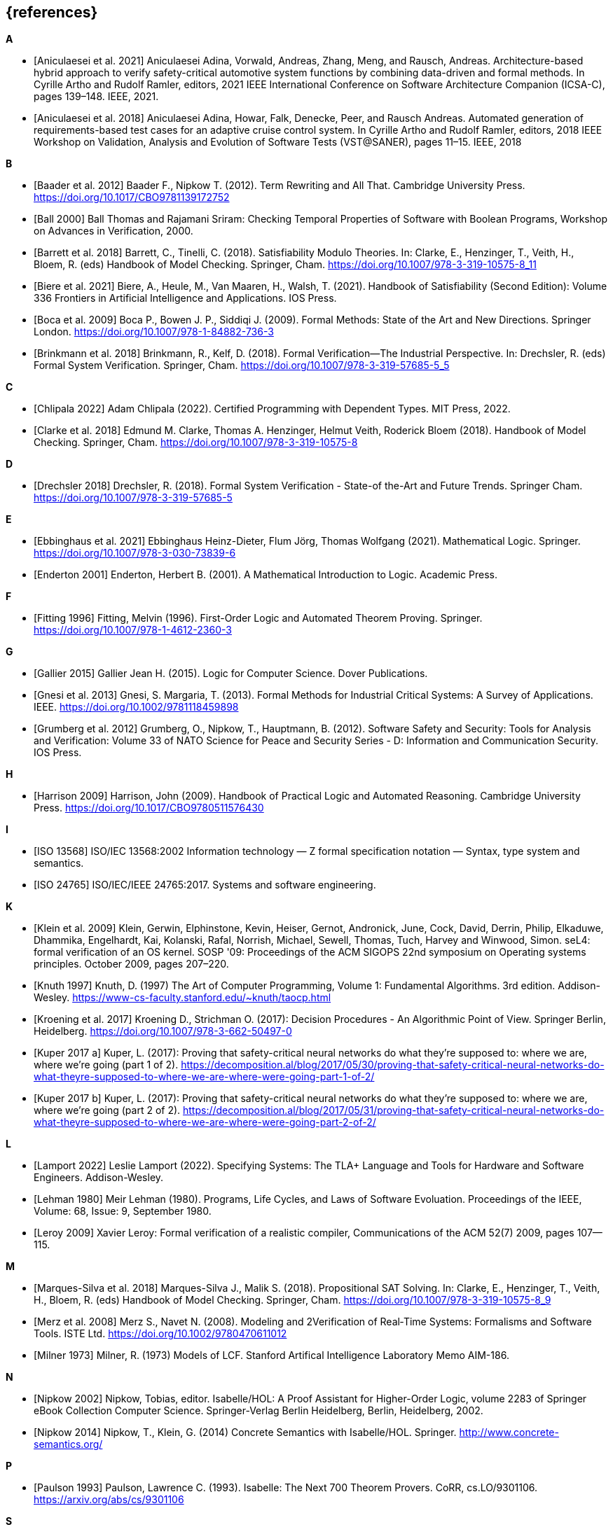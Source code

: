 // header file for curriculum section "References"
// (c) iSAQB e.V. (https://isaqb.org)
// ===============================================

[bibliography]
== {references}

**A**

- [[[Aniculaesei2021,Aniculaesei et al. 2021]]] Aniculaesei Adina, Vorwald, Andreas, Zhang, Meng, and Rausch, Andreas.
  Architecture-based hybrid approach to verify safety-critical automotive system functions by combining data-driven and formal methods.
  In Cyrille Artho and Rudolf Ramler, editors,
  2021 IEEE International Conference on Software Architecture Companion (ICSA-C), pages 139–148. IEEE, 2021.

- [[[Aniculaesei2018,Aniculaesei et al. 2018]]] Aniculaesei Adina, Howar, Falk, Denecke, Peer, and Rausch Andreas.
  Automated generation of requirements-based test cases for an
  adaptive cruise control system.
  In Cyrille Artho and Rudolf Ramler, editors,
  2018 IEEE Workshop on Validation, Analysis and Evolution of Software Tests (VST@SANER), pages 11–15. IEEE, 2018

**B**

- [[[baader,Baader et al. 2012]]] Baader F., Nipkow T. (2012). Term Rewriting
  and All That. Cambridge University Press.
  https://doi.org/10.1017/CBO9781139172752

- [[[ball2000,Ball 2000]]] Ball Thomas and Rajamani Sriram:
  Checking Temporal Properties of Software with Boolean Programs,
  Workshop on Advances in Verification, 2000.

- [[[barret,Barrett et al. 2018]]] Barrett, C., Tinelli, C. (2018).
  Satisfiability Modulo Theories. In: Clarke, E., Henzinger, T., Veith, H.,
  Bloem, R. (eds) Handbook of Model Checking. Springer, Cham.
  https://doi.org/10.1007/978-3-319-10575-8_11

- [[[biere,Biere et al. 2021]]] Biere, A., Heule, M., Van Maaren, H., Walsh, T.
  (2021). Handbook of Satisfiability (Second Edition): Volume 336 Frontiers in
  Artificial Intelligence and Applications. IOS Press.

- [[[boca2009,Boca et al. 2009]]] Boca P., Bowen J. P., Siddiqi J. (2009). Formal
  Methods: State of the Art and New Directions. Springer London.
  https://doi.org/10.1007/978-1-84882-736-3

- [[[brinkman2018,Brinkmann et al. 2018]]] Brinkmann, R., Kelf, D. (2018). Formal
  Verification—The Industrial Perspective. In: Drechsler, R. (eds) Formal System
  Verification. Springer, Cham. https://doi.org/10.1007/978-3-319-57685-5_5

**C**

- [[[chlipala,Chlipala 2022]]] Adam Chlipala (2022).  Certified
  Programming with Dependent Types.  MIT Press, 2022.

- [[[clarke2018,Clarke et al. 2018]]] Edmund M. Clarke, Thomas A. Henzinger, Helmut
  Veith, Roderick Bloem (2018). Handbook of Model Checking. Springer, Cham.
  https://doi.org/10.1007/978-3-319-10575-8

**D**

- [[[drechsler2018,Drechsler 2018]]] Drechsler, R. (2018). Formal System
  Verification - State-of the-Art and Future Trends. Springer Cham.
  https://doi.org/10.1007/978-3-319-57685-5

**E**

- [[[ebbinghaus2021,Ebbinghaus et al. 2021]]] Ebbinghaus Heinz-Dieter, Flum
  Jörg, Thomas Wolfgang (2021). Mathematical Logic. Springer.
  https://doi.org/10.1007/978-3-030-73839-6

- [[[enderton2001,Enderton 2001]]] Enderton, Herbert B. (2001). A Mathematical
  Introduction to Logic. Academic Press.

**F**

- [[[fitting1996,Fitting 1996]]] Fitting, Melvin (1996). First-Order Logic and
  Automated Theorem Proving. Springer. https://doi.org/10.1007/978-1-4612-2360-3

**G**

- [[[gallier2015,Gallier 2015]]] Gallier Jean H. (2015). Logic for Computer
  Science. Dover Publications.

- [[[gnesi2013,Gnesi et al. 2013]]] Gnesi, S. Margaria, T. (2013). Formal Methods
  for Industrial Critical Systems: A Survey of Applications. IEEE.
  https://doi.org/10.1002/9781118459898

- [[[grumberg,Grumberg et al. 2012]]] Grumberg, O., Nipkow, T., Hauptmann, B.
  (2012). Software Safety and Security: Tools for Analysis and Verification:
  Volume 33 of NATO Science for Peace and Security Series - D: Information and
  Communication Security. IOS Press.

**H**

- [[[harrison2009,Harrison 2009]]] Harrison, John (2009). Handbook of Practical
  Logic and Automated Reasoning. Cambridge University Press.
  https://doi.org/10.1017/CBO9780511576430

**I**

- [[[iso13568, ISO 13568]]] ISO/IEC 13568:2002 Information technology
  — Z formal specification notation — Syntax, type system and
  semantics.

- [[[iso24765, ISO 24765]]] ISO/IEC/IEEE 24765:2017.  Systems and
  software engineering.

**K**

- [[[klein2009, Klein et al. 2009]]] Klein, Gerwin, Elphinstone,
  Kevin, Heiser, Gernot, Andronick, June, Cock, David, Derrin, Philip,
  Elkaduwe, Dhammika, Engelhardt, Kai, Kolanski, Rafal, Norrish,
  Michael, Sewell, Thomas, Tuch, Harvey and Winwood, Simon.
  seL4: formal verification of an OS kernel.
  SOSP '09: Proceedings of the ACM SIGOPS 22nd symposium on Operating
  systems principles. October 2009, pages 207–220.

- [[[knuth1997, Knuth 1997]]] Knuth, D. (1997) The Art of Computer
  Programming, Volume 1: Fundamental Algorithms.  3rd edition.
  Addison-Wesley.
  https://www-cs-faculty.stanford.edu/~knuth/taocp.html

- [[[kroening,Kroening et al. 2017]]] Kroening D., Strichman O. (2017): Decision
  Procedures - An Algorithmic Point of View. Springer Berlin, Heidelberg.
  https://doi.org/10.1007/978-3-662-50497-0

- [[[kuperA,Kuper 2017 a]]] Kuper, L. (2017): Proving that safety-critical
  neural networks do what they’re supposed to: where we are, where we’re going
  (part 1 of 2).
  https://decomposition.al/blog/2017/05/30/proving-that-safety-critical-neural-networks-do-what-theyre-supposed-to-where-we-are-where-were-going-part-1-of-2/

- [[[kuperB,Kuper 2017 b]]] Kuper, L. (2017): Proving that safety-critical
  neural networks do what they’re supposed to: where we are, where we’re going
  (part 2 of 2).
  https://decomposition.al/blog/2017/05/31/proving-that-safety-critical-neural-networks-do-what-theyre-supposed-to-where-we-are-where-were-going-part-2-of-2/

**L**

- [[[lamport2022,Lamport 2022]]] Leslie Lamport (2022).  Specifying
  Systems: The TLA+ Language and Tools for Hardware and Software
  Engineers.  Addison-Wesley.

- [[[lehman1980,Lehman 1980]]] Meir Lehman (1980).  Programs, Life
  Cycles, and Laws of Software Evoluation.  Proceedings of the IEEE,
  Volume: 68, Issue: 9, September 1980.

- [[[leroy2009,Leroy 2009]]] Xavier Leroy: Formal verification of a
  realistic compiler,
  Communications of the ACM 52(7) 2009, pages 107--115.

**M**

- [[[marques,Marques-Silva et al. 2018]]] Marques-Silva J., Malik S. (2018).
  Propositional SAT Solving. In: Clarke, E., Henzinger, T., Veith, H., Bloem, R.
  (eds) Handbook of Model Checking. Springer, Cham.
  https://doi.org/10.1007/978-3-319-10575-8_9

- [[[merz2008, Merz et al. 2008]]] Merz S., Navet N. (2008). Modeling and
  2Verification of Real‐Time Systems: Formalisms and Software Tools. ISTE Ltd.
  https://doi.org/10.1002/9780470611012

- [[[milner1973, Milner 1973]]] Milner, R. (1973) Models of LCF.
  Stanford Artifical Intelligence Laboratory Memo AIM-186.
  
**N**

- [[[nipkow2002,Nipkow 2002]]] Nipkow, Tobias, editor.
  Isabelle/HOL: A Proof Assistant for Higher-Order Logic,
  volume 2283 of Springer eBook Collection Computer Science. Springer-Verlag Berlin Heidelberg, Berlin, Heidelberg, 2002.

- [[[nipkow2014, Nipkow 2014]]] Nipkow, T., Klein, G. (2014) Concrete
  Semantics with Isabelle/HOL.  Springer.
  http://www.concrete-semantics.org/

**P**

- [[[paulson1993, Paulson 1993]]] Paulson, Lawrence C. (1993).
  Isabelle: The Next 700 Theorem Provers.  CoRR, cs.LO/9301106.
  https://arxiv.org/abs/cs/9301106

**S**

- [[[schoening2008,Schöning 2008]]] Schöning, Uwe (2008). Logic for Computer
  Scientists. Birkhäuser Boston.
  https://doi.org/10.1007/978-0-8176-4763-6

**T**

- [[[troelstra2012,Troelstra and Schwichtenberg 2012]]] Troelstra A. S.,
  Schwichtenberg H. (2012). Basic Proof Theory. Cambridge University Press.
  https://doi.org/10.1017/CBO9781139168717

**W**

- [[[wayne2018,Wayne 2018]]] Hillel Wayne (2018).  Practical TLA+:
  Planning Driven Development.  Apress.

